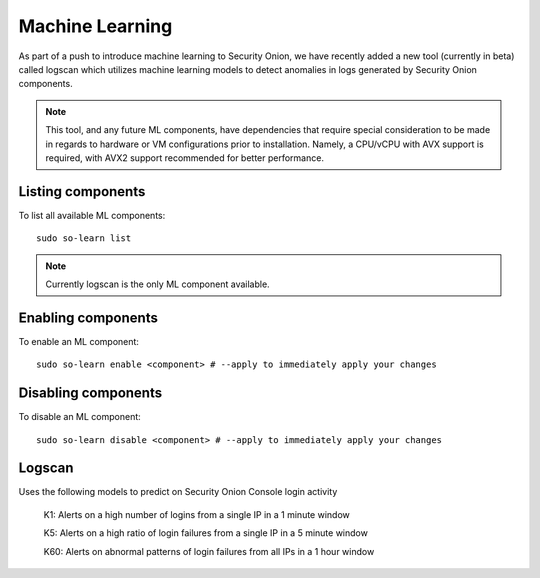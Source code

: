 .. _machine-learning:

Machine Learning
================

As part of a push to introduce machine learning to Security Onion, we have recently added a new tool (currently in beta) called logscan which utilizes machine learning models to detect anomalies in logs generated by Security Onion components. 

.. note::
    This tool, and any future ML components, have dependencies that require special consideration to be made in regards to hardware or VM configurations prior to installation. 
    Namely, a CPU/vCPU with AVX support is required, with AVX2 support recommended for better performance.

Listing components
------------------
To list all available ML components:

::

    sudo so-learn list

.. note::
    Currently logscan is the only ML component available.


Enabling components
-------------------
To enable an ML component:

::

    sudo so-learn enable <component> # --apply to immediately apply your changes


Disabling components
--------------------
To disable an ML component:

::

    sudo so-learn disable <component> # --apply to immediately apply your changes


Logscan
-------------------
Uses the following models to predict on Security Onion Console login activity

    K1: Alerts on a high number of logins from a single IP in a 1 minute window

    K5: Alerts on a high ratio of login failures from a single IP in a 5 minute window

    K60: Alerts on abnormal patterns of login failures from all IPs in a 1 hour window
